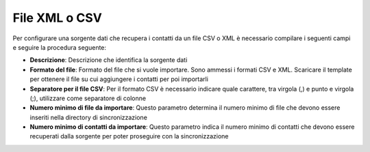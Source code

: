 =====================================
File XML o CSV
=====================================

Per configurare una sorgente dati che recupera i contatti da un file CSV o XML è necessario compilare i seguenti campi e seguire la procedura seguente:


- **Descrizione**: Descrizione che identifica la sorgente dati

- **Formato del file**: Formato del file che si vuole importare. Sono ammessi i formati CSV e XML. Scaricare il template per ottenere il file su cui aggiungere i contatti per poi importarli

- **Separatore per il file CSV**: Per il formato CSV è necessario indicare quale carattere, tra virgola (,) e punto e virgola (;), utilizzare come separatore di colonne

- **Numero minimo di file da importare**: Questo parametro determina il numero minimo di file che devono essere inseriti nella directory di sincronizzazione

- **Numero minimo di contatti da importare**: Questo parametro indica il numero minimo di contatti che devono essere recuperati dalla sorgente per poter proseguire con la sincronizzazione


.. image:: /images/anagraficaClienti/FileXMLCSV.png